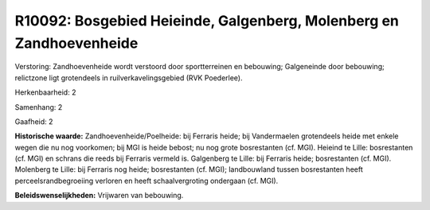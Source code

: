 R10092: Bosgebied Heieinde, Galgenberg, Molenberg en Zandhoevenheide
====================================================================

Verstoring:
Zandhoevenheide wordt verstoord door sportterreinen en bebouwing;
Galgeneinde door bebouwing; relictzone ligt grotendeels in
ruilverkavelingsgebied (RVK Poederlee).

Herkenbaarheid: 2

Samenhang: 2

Gaafheid: 2

**Historische waarde:**
Zandhoevenheide/Poelheide: bij Ferraris heide; bij Vandermaelen
grotendeels heide met enkele wegen die nu nog voorkomen; bij MGI is
heide bebost; nu nog grote bosrestanten (cf. MGI). Heieind te Lille:
bosrestanten (cf. MGI) en schrans die reeds bij Ferraris vermeld is.
Galgenberg te Lille: bij Ferraris heide; bosrestanten (cf. MGI).
Molenberg te Lille: bij Ferraris nog heide; bosrestanten (cf. MGI);
landbouwland tussen bosrestanten heeft perceelsrandbegroeiing verloren
en heeft schaalvergroting ondergaan (cf. MGI).



**Beleidswenselijkheden:**
Vrijwaren van bebouwing.
